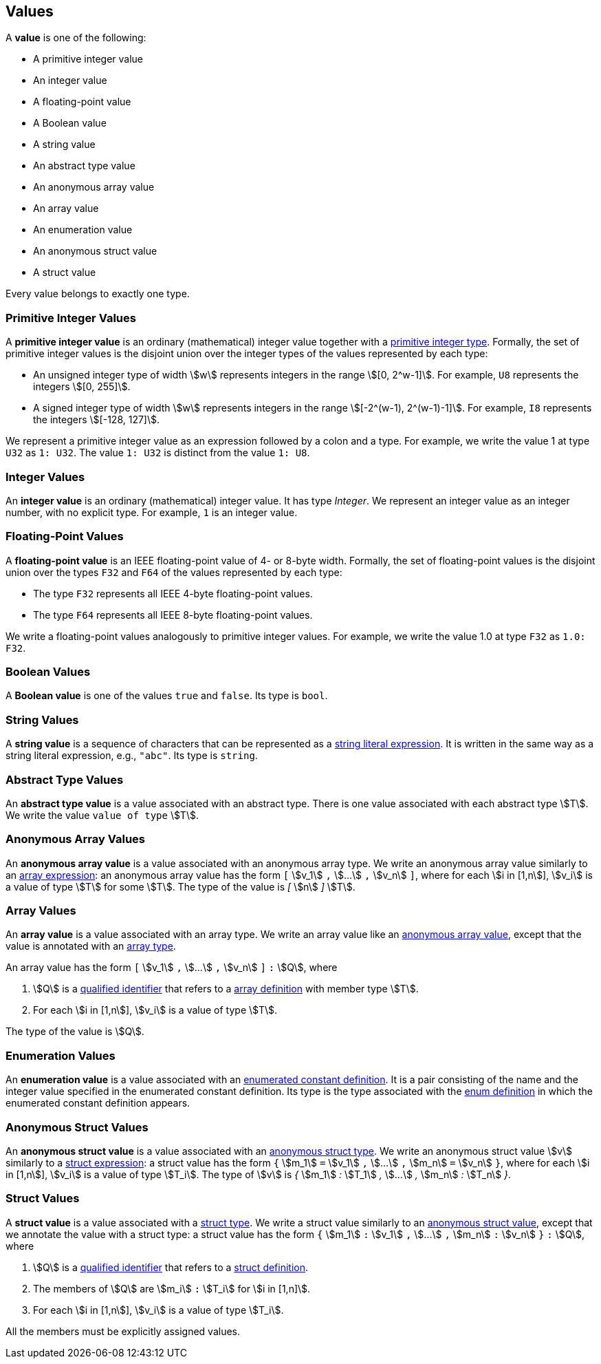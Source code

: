 == Values

A *value* is one of the following:

* A primitive integer value

* An integer value

* A floating-point value

* A Boolean value

* A string value

* An abstract type value

* An anonymous array value

* An array value

* An enumeration value

* An anonymous struct value

* A struct value

Every value belongs to exactly one type.

=== Primitive Integer Values

A *primitive integer value* is an ordinary (mathematical) integer value 
together with a
<<Types_Primitive-Integer-Types,primitive integer type>>. Formally, the set of 
primitive integer values
is the disjoint union over the integer types of the values
represented by each type:

* An unsigned integer type of width stem:[w] represents integers in the 
range stem:[[0, 2^w-1\]]. For example, `U8` represents the integers 
stem:[[0, 255\]].

* A signed integer type of width stem:[w] represents integers in the range
stem:[[-2^(w-1), 2^(w-1)-1\]]. For example, `I8` represents the integers
stem:[[-128, 127\]].

We represent a primitive integer value as an expression followed by a colon and a type.
For example, we write the value 1 at type `U32` as `1: U32`. The value `1:
U32` is distinct from the value `1: U8`.

=== Integer Values

An *integer value* is an ordinary (mathematical) integer value.
It has type _Integer_.
We represent an integer value as an integer number, with no explicit type.
For example, `1` is an integer value.

=== Floating-Point Values

A *floating-point value* is an IEEE floating-point value of 4- or 8-byte
width. Formally, the set of floating-point values is the disjoint union
over the types `F32` and `F64` of the values represented by each type:

* The type `F32` represents all IEEE 4-byte floating-point values.

* The type `F64` represents all IEEE 8-byte floating-point values.

We write a floating-point values analogously to primitive integer values. For 
example, we write the value 1.0 at type `F32` as `1.0: F32`.

=== Boolean Values

A *Boolean value* is one of the values `true` and `false`.
Its type is `bool`.

=== String Values

A *string value* is a sequence of characters that can be
represented as a <<Expressions_String-Literals,string literal expression>>.
It is written in the same way as a string literal expression,
e.g., `"abc"`.
Its type is `string`.

=== Abstract Type Values

An *abstract type value* is a value associated with an abstract
type.
There is one value associated with each abstract type stem:[T].
We write the value `value of type` stem:[T].

=== Anonymous Array Values

An *anonymous array value* is a value associated with an anonymous
array type.
We write an anonymous array value similarly to an
<<Expressions_Array-Expressions,array expression>>:
an anonymous array value has the form `[` stem:[v_1] `,` stem:[...] `,` 
stem:[v_n] `]`, where for each stem:[i in [1,n]], stem:[v_i] is a value of type 
stem:[T] for some stem:[T].
The type of the value is _[_ stem:[n] _]_ stem:[T].

=== Array Values

An *array value* is a value associated with an array type.
We write an array value like an <<Values_Anonymous-Array-Values,anonymous array 
value>>, except that the value is annotated with an
<<Types_Array-Types,array type>>.

An array value has the form `[` stem:[v_1] `,` stem:[...] `,` 
stem:[v_n] `]` `:` stem:[Q],
where

. stem:[Q] is a
<<Scoping-of-Names_Qualified-Identifiers,qualified identifier>>
that refers to a
<<Definitions_Array-Definitions,array definition>>
with member type stem:[T].

. For each stem:[i in [1,n]], stem:[v_i] is a value of type stem:[T].

The type of the value is stem:[Q].

=== Enumeration Values

An *enumeration value* is a value associated with an
<<Definitions_Enumerated-Constant-Definitions,enumerated constant definition>>.
It is a pair consisting of the name and the integer value
specified in the enumerated constant definition.
Its type is the type associated with the
<<Definitions_Enum-Definitions,enum definition>> in which
the enumerated constant definition appears.

=== Anonymous Struct Values

An *anonymous struct value* is a value associated with an
<<Types_Internal-Types_Anonymous-Struct-Types,anonymous struct
type>>.
We write an anonymous struct value stem:[v] similarly to a
<<Expressions_Struct-Expressions,struct expression>>:
a struct value has the form `{` stem:[m_1] `=` stem:[v_1] `,` stem:[...] `,` 
stem:[m_n] `=` stem:[v_n] `}`,
where for each stem:[i in [1,n]], stem:[v_i] is a value of type stem:[T_i].
The type of stem:[v] is _{_ stem:[m_1] _:_ stem:[T_1] _,_ stem:[...] _,_
stem:[m_n] _:_ stem:[T_n] _}_.

=== Struct Values

A *struct value* is a value associated with a
<<Types_Struct-Types,struct type>>.
We write a struct value similarly to an
<<Values_Struct-Values,anonymous struct value>>,
except that we annotate the value with a struct type:
a struct value has the form `{` stem:[m_1] `:` stem:[v_1] `,` stem:[...] `,` 
stem:[m_n] `:` stem:[v_n] `}` `:` stem:[Q],
where

. stem:[Q] is a
<<Scoping-of-Names_Qualified-Identifiers,qualified identifier>>
that refers to a
<<Definitions_Struct-Definitions,struct definition>>.

. The members of stem:[Q] are stem:[m_i] `:` stem:[T_i] for stem:[i in [1,n\]].

. For each stem:[i in [1,n]], stem:[v_i] is a value of type stem:[T_i].

All the members must be explicitly assigned values.
